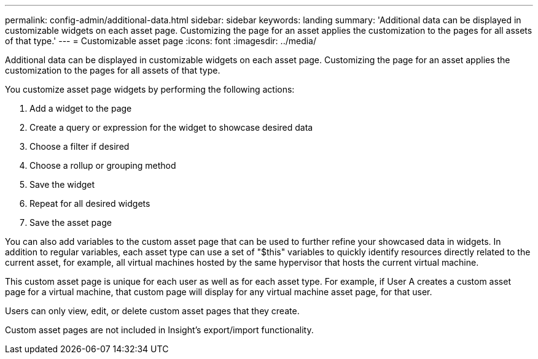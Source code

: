 ---
permalink: config-admin/additional-data.html
sidebar: sidebar
keywords: landing
summary: 'Additional data can be displayed in customizable widgets on each asset page. Customizing the page for an asset applies the customization to the pages for all assets of that type.'
---
= Customizable asset page
:icons: font
:imagesdir: ../media/

[.lead]
Additional data can be displayed in customizable widgets on each asset page. Customizing the page for an asset applies the customization to the pages for all assets of that type.

You customize asset page widgets by performing the following actions:

. Add a widget to the page
. Create a query or expression for the widget to showcase desired data
. Choose a filter if desired
. Choose a rollup or grouping method
. Save the widget
. Repeat for all desired widgets
. Save the asset page

You can also add variables to the custom asset page that can be used to further refine your showcased data in widgets. In addition to regular variables, each asset type can use a set of "$this" variables to quickly identify resources directly related to the current asset, for example, all virtual machines hosted by the same hypervisor that hosts the current virtual machine.

This custom asset page is unique for each user as well as for each asset type. For example, if User A creates a custom asset page for a virtual machine, that custom page will display for any virtual machine asset page, for that user.

Users can only view, edit, or delete custom asset pages that they create.

Custom asset pages are not included in Insight's export/import functionality.

